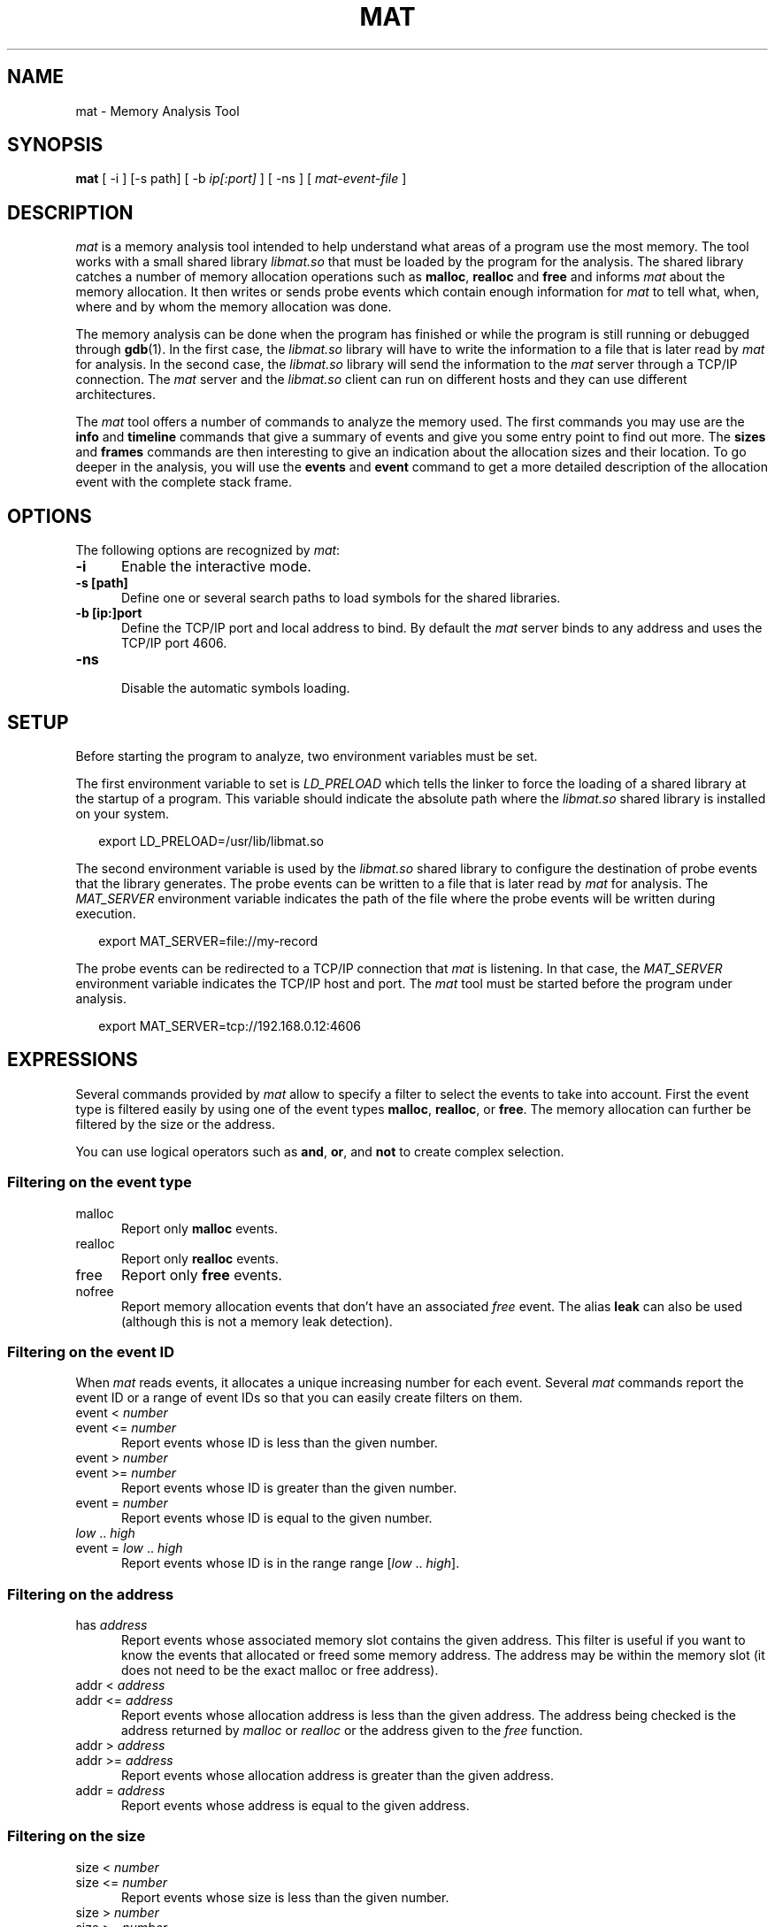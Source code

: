 \"
.\"
.TH MAT 1 "May 12, 2015" "Memory Analysis Tool"
.SH NAME
mat - Memory Analysis Tool
.SH SYNOPSIS
.B mat
[ -i ] [-s path] [ -b
.I ip[:port]
] [ -ns ] [
.I mat-event-file
]
.br
.SH DESCRIPTION
\fImat\fR is a memory analysis tool intended to help understand what areas of a program
use the most memory.  The tool works with a small shared library
.I libmat.so
that must be loaded by the program for the analysis. The shared library catches a number of
memory allocation operations such as
.BR malloc ,
.B realloc
and
.B free
and informs
.I mat
about the memory allocation.  It then writes or sends probe events which contain
enough information for
.I mat
to tell what, when, where and by whom the memory allocation was done.
.\"
.PP
The memory analysis can be done when the program has finished or while the program is still running
or debugged through
.BR gdb (1).
In the first case, the
.I libmat.so
library will have to write the information to a file that is later read by
.I mat
for analysis.  In the second case, the
.I libmat.so
library will send the information to the
.I mat
server through a TCP/IP connection.  The
.I mat
server and the
.I libmat.so
client can run on different hosts and they can use different architectures.
.\"
.PP
The
.I mat
tool offers a number of commands to analyze the memory used.  The first commands you may use
are the
.B info
and
.B timeline
commands that give a summary of events and give you some entry point to find out more.
The
.B sizes
and
.B frames
commands are then interesting to give an indication about the allocation sizes and their location.
To go deeper in the analysis, you will use the
.B events
and
.B event
command to get a more detailed description of the allocation event with the complete stack frame.
.\"
.PP
.\"
.SH OPTIONS
The following options are recognized by \fImat\fR:
.TP 5
.B -i
Enable the interactive mode.
.TP 5
.B -s [path]
Define one or several search paths to load symbols for the shared libraries.
.TP 5
.B -b [ip:]port
.br
Define the TCP/IP port and local address to bind.  By default the
.I
mat
server binds to any address and uses the TCP/IP port 4606.
.\" .TP 5
.\" .B -nw
.\" .br
.\" Disable the graphical mode.
.TP 5
.B -ns
.br
Disable the automatic symbols loading.
.\"
.SH SETUP
.\"
Before starting the program to analyze, two environment variables must be set.
.PP
The first environment variable to set is
.I LD_PRELOAD
which tells the linker to force the loading of a shared library at the startup of
a program.  This variable should indicate the absolute path where the
.I libmat.so
shared library is installed on your system.
.PP
.RS 2
export LD_PRELOAD=/usr/lib/libmat.so
.RE
.\"
.PP
The second environment variable is used by the
.I libmat.so
shared library to configure the destination of probe events that the library generates.
The probe events can be written to a file that is later read by
.I mat
for analysis.  The
.I MAT_SERVER
environment variable indicates the path of the file where the probe events will be written
during execution.
.PP
.RS 2
export MAT_SERVER=file://my-record
.RE
.\"
.PP
The probe events can be redirected to a TCP/IP connection that
.I mat
is listening.  In that case, the
.I MAT_SERVER
environment variable indicates the TCP/IP host and port.  The
.I mat
tool must be started before the program under analysis.
.PP
.RS 2
export MAT_SERVER=tcp://192.168.0.12:4606
.RE
.\"
.SH EXPRESSIONS
.\"
Several commands provided by
.I mat
allow to specify a filter to select the events to take into account.
First the event type is filtered easily by using one of the event types
.BR malloc ,
.BR realloc ,
or
.BR free .
The memory allocation can further be filtered by the size or the address.
.P
You can use logical operators such as
.BR and ,
.BR or ,
and
.B not
to create complex selection.
.\"
.SS Filtering on the event type
.TP 5
malloc
Report only
.B malloc
events.
.TP 5
realloc
Report only
.B realloc
events.
.TP 5
free
Report only
.B free
events.
.TP 5
nofree
Report memory allocation events that don't have an associated
.I free
event.  The alias
.B leak
can also be used (although this is not a memory leak detection).
.\"
.SS Filtering on the event ID
When
.I mat
reads events, it allocates a unique increasing number for each event.
Several
.I mat
commands report the event ID or a range of event IDs so that you can
easily create filters on them.
.TP 5
event < \fInumber\fP
.TP 5
event <= \fInumber\fP
Report events whose ID is less than the given number.
.TP 5
event > \fInumber\fP
.TP 5
event >= \fInumber\fP
Report events whose ID is greater than the given number.
.TP 5
event = \fInumber\fP
Report events whose ID is equal to the given number.
.TP 5
\fIlow\fP .. \fIhigh\fP
.TP 5
event = \fIlow\fP .. \fIhigh\fP
Report events whose ID is in the range range [\fIlow\fP .. \fIhigh\fP].
.\"
.SS Filtering on the address
.TP 5
has \fIaddress\fP
Report events whose associated memory slot contains the given address.  This filter is useful
if you want to know the events that allocated or freed some memory address.  The address may
be within the memory slot (it does not need to be the exact malloc or free address).
.TP 5
addr < \fIaddress\fP
.TP 5
addr <= \fIaddress\fP
Report events whose allocation address is less than the given address.  The address being
checked is the address returned by
.I malloc
or
.I realloc
or the address given to the
.I free
function.
.TP 5
addr > \fIaddress\fP
.TP 5
addr >= \fIaddress\fP
Report events whose allocation address is greater than the given address.
.TP 5
addr = \fIaddress\fP
Report events whose address is equal to the given address.
.\"
.SS Filtering on the size
.TP 5
size < \fInumber\fP
.TP 5
size <= \fInumber\fP
Report events whose size is less than the given number.
.TP 5
size > \fInumber\fP
.TP 5
size >= \fInumber\fP
Report events whose size is greater than the given number.
.TP 5
size = \fInumber\fP
Report events whose size is equal to the given number.
.TP 5
size = \fIlow\fP .. \fIhigh\fP
Report events whose size is in the range range [\fIlow\fP .. \fIhigh\fP].
.\"
.SS Filtering on the time
Each event recorded by
.I libmat.so
is associated with a timestamp that was obtained with
.IR gettimeofday (2).
.I mat
will use relative time from the program start so that you know when some event occured in time,
relative to the start.  The relative time is always printed and defined in seconds with fractional
digits (such as \fI3.14\fP).
.TP 5
after \fItime\fP
Report only events that occured after the relative time.
.TP 5
before \fItime\fP
Report only events that occured before the relative time.
.TP 5
from \fItime\fP to \fItime\fP
Report only events that occured within the given time range.
.\"
.SS Filtering on the stack frame
For each event,
.I mat
knows the stack frame and thread that triggered the event.
You can filter events by looking at the stack frame and keep only the events
in the function or area of code you are interested in.
.TP 5
by \fIsymbol\fP
.TP 5
by direct \fIsymbol\fP
Report only events whose stack frame contains calls to the given symbol.  When the
.B direct
keyword is added, only the stack frame at level 1 is looked, which means
that the function must directly call one of the
.IR malloc ,
.I realloc
or
.I free
operations.  The
.B by
filter uses the symbol table and debugging information so that it is necessary
to build your program with
.IR -g .
.\"
.TP 5
in \fIname\fP
.TP 5
in direct \fIname\fP
The
.B in
filter is similar to the
.B by
filter but it uses the name of a memory region detected by
.IR mat .
The name of the memory region is either the program name or the name of a shared library.
Such filter is useful if you want to exclude or take into account all the memory allocation
made by a shared library.
.\"
.SH COMMANDS
The interactive mode of
.I mat
uses the
.IR readline (3)
library to read interactive commands so that you benefit from all the features provided by
the line editor and its command history.  The
following commands are provided:
.\"
.TP 5
addr \fIaddr\fP
The
.B addr
command gives information about an address and possible events related to it.
.\"
.TP 5
event \fIid\fP
.\"
The
.B event
command prints the full description of an event with the complete stack frame.
.\"
.TP 5
events \fI[-c] [-l]\fP \fI[filter]\fP
.\"
The
.B events
command lists the events which are matched by the filter.
The
.B -c
option prints only the number of events matched by the filter.
The
.B -l
option prints a more detailed description of events.
For each event, it indicates
the event nnumber, the relative time, the event type (
.IR malloc ,
.IR realloc ,
.IR free ),
the event size and event related addresses.  The event stack frame is not printed.
This command is useful to identify the interesting events that have been collected.
Having the event number, the
.I event
command is then used to get more information.
.\"
.TP 5
sizes \fI[-c] [-l]\fP \fI[filter]\fP
.\"
The
.B sizes
command analyzes the events identified by the filter and reports the different sizes grouped by
event type (
.I malloc
or
.IR realloc ).
For each allocation size, it indicates the number of allocation made, the size of the allocation
and the first and last event number.  This commands helps in looking at the allocations sizes
that are the most used by the program.  The event number range reported can be used to further
print the detailed event information with the
.I event
command.
.\"
.TP 5
frames level \fI[-c] [-l]\fP \fI[filter]\fP
.\"
The
.B frames
command reports the functions that have made a memory allocation directly or indirectly.
.\"
.TP 5
maps
.\"
The
.B maps
command prints the memory regions that were identified by
.IR libmat.so .
This command is useful to know the shared libraries that have been loaded by the program.
For each region, it indicates the address ranges, the access mode of the region (
.I rwx
flags), and the path of the shared library.  The memory regions are used internally by
.I mat
to load the symbols from the shared libraries and resolv their symbol names.
.\"
.TP 5
slots \fI[-c] [-l]\fP \fI[filter]\fP
.\"
The
.B slots
command reports the memory slots that are allocated and that match the filter expression.
.\"
.TP 5
symbol path
.\"
The
.B symbol
command loads the symbol information from the given path.  The program should be compiled
with
.B -g
to obtain information about source file and line number.
.\"
.TP 5
timeline \fI[duration]\fR
The
.B timeline
command analyses the events to find interesting groups and report information about them.
The
.I duration
parameter controls the grouping by defining the maximum duration in seconds of a group.
For each group, the command indicates the event ID range, the number of
.BR malloc ,
.B realloc
and
.B free
calls as well as the memory growths or shrink during the period.
.\"
.TP 5
threads
.\"
The
.B threads
command reports the list of threads with the memory that they allocated.
.\"
.TP 5
exit
The
.B exit
command terminates the analysis.
.\"
.TP 5
open mat-file
The
.B open
command loads the file generated by
.I libmat.so
.\"
.SH EXAMPLES
.\"

.\"
.SH SEE ALSO
\fIgcc(1)\fR, \fIgdb(1)\fR, \fIld.so(8)\fR, \fImatl(1)\fR, \fIvalgrind(1)\fR, \fIreadline(3)\fR
.\"
.SH AUTHOR
Written by Stephane Carrez.
.\"
